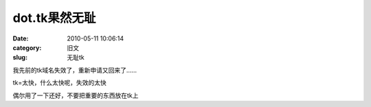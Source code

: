 dot.tk果然无耻
##########################################################################################################################################
:date: 2010-05-11 10:06:14
:category: 旧文
:slug: 无耻tk

我先前的tk域名失效了，重新申请又回来了……

tk=太快，什么太快呢，失效的太快

偶尔用了一下还好，不要把重要的东西放在tk上
